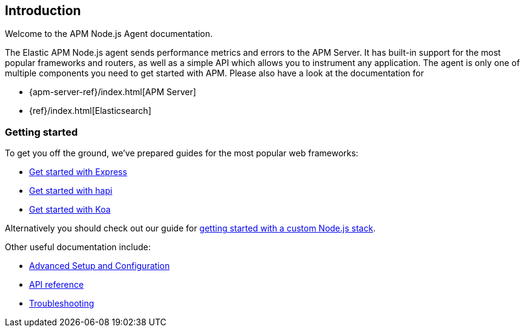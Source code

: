 [[intro]]
== Introduction

Welcome to the APM Node.js Agent documentation.

The Elastic APM Node.js agent sends performance metrics and errors to the APM Server.
It has built-in support for the most popular frameworks and routers,
as well as a simple API which allows you to instrument any application.
The agent is only one of multiple components you need to get started with APM.
Please also have a look at the documentation for

* {apm-server-ref}/index.html[APM Server]
* {ref}/index.html[Elasticsearch]

[float]
[[getting-started]]
=== Getting started

To get you off the ground, we've prepared guides for the most popular web frameworks:

* <<express,Get started with Express>>
* <<hapi,Get started with hapi>>
* <<koa,Get started with Koa>>

Alternatively you should check out our guide for <<custom-stack,getting started with a custom Node.js stack>>.

Other useful documentation include:

- <<advanced-setup,Advanced Setup and Configuration>>
- <<api,API reference>>
- <<troubleshooting,Troubleshooting>>
